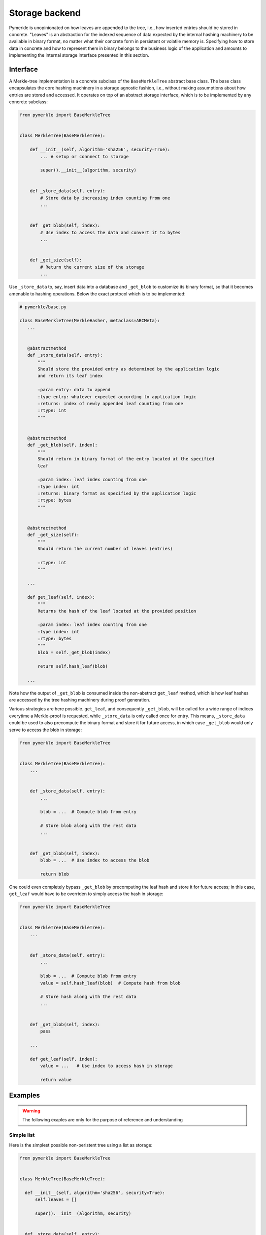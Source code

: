 Storage backend
+++++++++++++++

Pymerkle is unopinionated on how leaves are appended to the tree, i.e., how
inserted entries should be stored in  concrete. "Leaves" is an abstraction for the
indexed sequence of data expected by the internal hashing machinery to be available
in binary format, no matter what their concrete form in persistent or volatile
memory is. Specifying how to store data in concrete and how to represent them in
binary belongs to the business logic of the application and amounts to implementing
the internal storage interface presented in this section.


Interface
=========

A Merkle-tree implementation is a concrete subclass of the ``BaseMerkleTree``
abstract base class. The base class encapsulates the core hashing machinery
in a storage agnostic fashion, i.e., without making assumptions about how
entries are stored and accessed. It operates on top of an abstract
storage interface, which is to be implemented by any concrete subclass:


.. code-block:: python

    from pymerkle import BaseMerkleTree


    class MerkleTree(BaseMerkleTree):

        def __init__(self, algorithm='sha256', security=True):
            ... # setup or connnect to storage

            super().__init__(algorithm, security)


        def _store_data(self, entry):
            # Store data by increasing index counting from one
            ...


        def _get_blob(self, index):
            # Use index to access the data and convert it to bytes
            ...


        def _get_size(self):
            # Return the current size of the storage
            ...


Use ``_store_data`` to, say, insert data into a database and ``_get_blob``
to customize its binary format, so that it becomes amenable to hashing
operations. Below the exact protocol which is to be implemented:


.. code-block:: python

   # pymerkle/base.py

   class BaseMerkleTree(MerkleHasher, metaclass=ABCMeta):
      ...


      @abstractmethod
      def _store_data(self, entry):
          """
          Should store the provided entry as determined by the application logic
          and return its leaf index

          :param entry: data to append
          :type entry: whatever expected according to application logic
          :returns: index of newly appended leaf counting from one
          :rtype: int
          """


      @abstractmethod
      def _get_blob(self, index):
          """
          Should return in binary format of the entry located at the specified
          leaf

          :param index: leaf index counting from one
          :type index: int
          :returns: binary format as specified by the application logic
          :rtype: bytes
          """


      @abstractmethod
      def _get_size(self):
          """
          Should return the current number of leaves (entries)

          :rtype: int
          """

      ...

      def get_leaf(self, index):
          """
          Returns the hash of the leaf located at the provided position

          :param index: leaf index counting from one
          :type index: int
          :rtype: bytes
          """
          blob = self._get_blob(index)

          return self.hash_leaf(blob)

      ...

Note how the output of ``_get_blob`` is consumed inside the non-abstract
``get_leaf`` method, which is how leaf hashes are accessed by the tree hashing
machinery during proof generation.

Various strategies are here possible. ``get_leaf``, and consequently ``_get_blob``,
will be called for a wide range of indices everytime a Merkle-proof is requested,
while ``_store_data`` is only called once for entry. This means, ``_store_data``
could be used to also precompute the binary format and store it for future
access, in which case ``_get_blob`` would only serve to access the blob in storage:


.. code-block:: python

    from pymerkle import BaseMerkleTree


    class MerkleTree(BaseMerkleTree):
        ...


        def _store_data(self, entry):
            ...

            blob = ...  # Compute blob from entry

            # Store blob along with the rest data
            ...


        def _get_blob(self, index):
            blob = ...  # Use index to access the blob

            return blob


One could even completely bypass ``_get_blob`` by precomputing the leaf hash
and store it for future access; in this case, ``get_leaf`` would have to be
overriden to simply access the hash in storage:


.. code-block:: python

    from pymerkle import BaseMerkleTree


    class MerkleTree(BaseMerkleTree):
        ...


        def _store_data(self, entry):
            ...

            blob = ...  # Compute blob from entry
            value = self.hash_leaf(blob)  # Compute hash from blob

            # Store hash along with the rest data
            ...


        def _get_blob(self, index):
            pass

        ...

        def get_leaf(self, index):
            value = ...   # Use index to access hash in storage

            return value


Examples
========

.. warning::
   The following exaples are only for the purpose of reference and understanding

Simple list
-----------

Here is the simplest possible non-peristent tree using a list as storage:

.. code-block:: python

  from pymerkle import BaseMerkleTree


  class MerkleTree(BaseMerkleTree):

    def __init__(self, algorithm='sha256', security=True):
        self.leaves = []

        super().__init__(algorithm, security)


    def _store_data(self, entry):
        self.leaves += [entry]

        return len(self.leaves)


    def _get_blob(self, index):
        blob = self.leaves[index - 1]

        return blob


    def _get_size(self):
        return len(self.leaves)


It assumes entries already in binary format and stores them without further
processing. Applying hash precomputation, we get the following variance:


.. code-block:: python

  from pymerkle import BaseMerkleTree


  class MerkleTree(BaseMerkleTree):

    def __init__(self, algorithm='sha256', security=True):
        self.leaves = []

        super().__init__(algorithm, security)


    def _store_data(self, entry):
        value = self.hash_leaf(blob)
        self.leaves += [(entry, value)]

        return len(self.leaves)


    def _get_blob(self, index):
        blob, _ = self.leaves[index - 1]

        return blob


    def _get_size(self):
        return len(self.leaves)


    def get_leaf(self, index):
        _, value = self.leaves[index - 1]

        return value


Unix DBM
--------

Here is a hasty implementation using `dbm`_ to persistently store entries in a
``"merkledb"`` file (simple key/value datastore).

.. code-block:: python

  import dbm
  from pymerkle import BaseMerkleTree


  class MerkleTree(BaseMerkleTree):

    def __init__(self, algorithm='sha256', security=True):
        self.dbfile = 'merkledb'
        self.mode = 0o666

        # Create file if it doesn't exist
        with dbm.open(self.dbfile, 'c', mode=self.mode) as db:
            pass

        super().__init__(algorithm, security)


    def _store_data(self, entry):
        blob = entry

        with dbm.open(self.dbfile, 'w', mode=self.mode) as db:
            index = len(db) + 1
            db[hex(index)] = blob

        return index


    def _get_blob(self, index):
        with dbm.open(self.dbfile, 'r', mode=self.mode) as db:
            blob = db[hex(index)]

        return blob


    def _get_size(self):
        with dbm.open(self.dbfile, 'r', mode=self.mode) as db:
            size = len(db)

        return size


It assumes entries already in binary format and stores them without further
processing. Note that Unix DBM requires both key and value to be in binary, so
we had to also store the index as bytes.

Django app
----------


.. _dbm: https://docs.python.org/3/library/dbm.html

